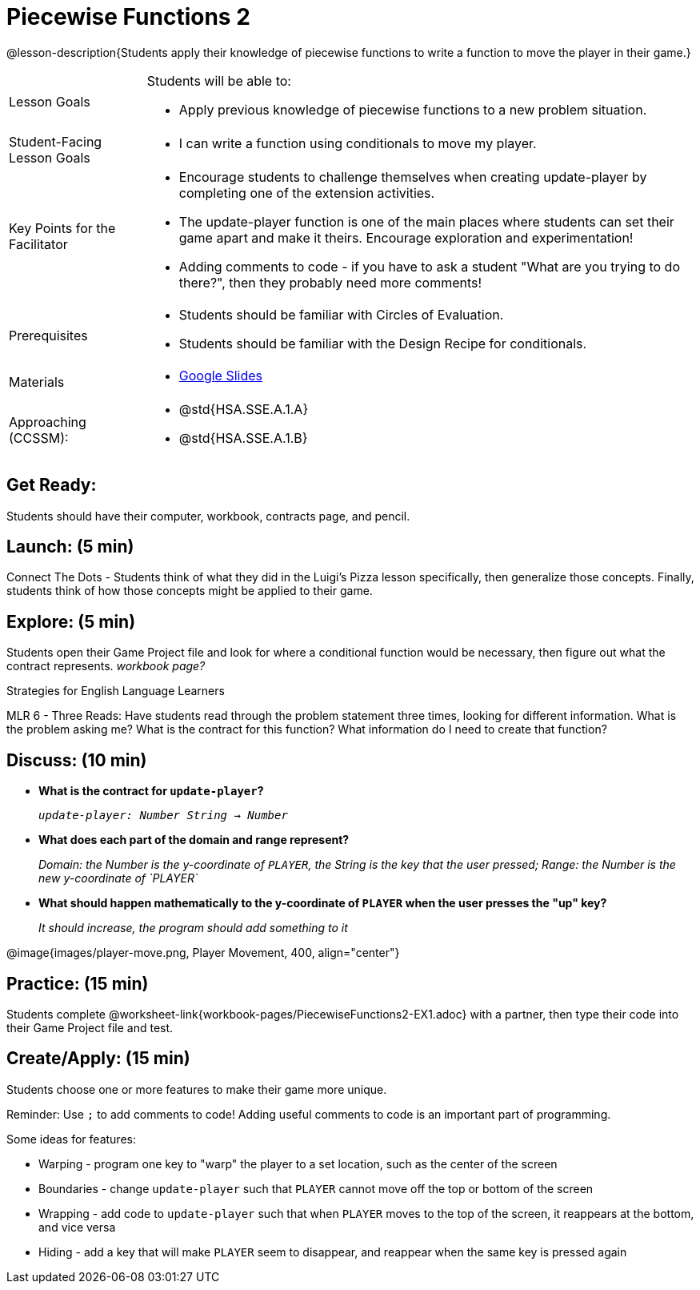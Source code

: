 = Piecewise Functions 2 

@lesson-description{Students apply their knowledge of piecewise functions to write a function to move the player in their game.}


[.left-header,cols="20a,80a", stripes=none]
|===
|Lesson Goals
|Students will be able to:

* Apply previous knowledge of piecewise functions to a new problem situation.

|Student-Facing Lesson Goals
|
* I can write a function using conditionals to move my player.

|Key Points for the Facilitator
|
* Encourage students to challenge themselves when creating update-player by completing one of the extension activities.
* The update-player function is one of the main places where students can set their game apart and make it theirs.  Encourage exploration and experimentation!
* Adding comments to code - if you have to ask a student "What are you trying to do there?", then they probably need more comments!  

|Prerequisites
|
* Students should be familiar with Circles of Evaluation.
* Students should be familiar with the Design Recipe for conditionals.

|Materials
|
* https://docs.google.com/presentation/d/1u0Zg-ErvH4ICRewgDeT42hnWngMrxPM1QwGSm8_FW-E/edit?usp=sharing[Google Slides]
|===

[.left-header,cols="20a,80a", stripes=none]
|===
|Approaching (CCSSM):
|
* @std{HSA.SSE.A.1.A}
* @std{HSA.SSE.A.1.B}

|===

== Get Ready:

Students should have their computer, workbook, contracts page, and pencil.

== Launch: (5 min)

Connect The Dots - Students think of what they did in the Luigi's Pizza lesson specifically, then generalize those concepts.  Finally, students think of how those concepts might be applied to their game.  
  

== Explore: (5 min)

Students open their Game Project file and look for where a conditional function would be necessary, then figure out what the contract represents.  _workbook page?_

[.strategy-box]
.Strategies for English Language Learners
****
MLR 6 - Three Reads: Have students read through the problem statement three times, looking for different information.  What is the problem asking me?  What is the contract for this function?  What information do I need to create that function?
****

== Discuss: (10 min)

* *What is the contract for `update-player`?*
+
_``update-player: Number String -> Number``_
* *What does each part of the domain and range represent?*
+
_Domain: the Number is the y-coordinate of `PLAYER`, the String is the key that the user pressed; Range: the Number is the new y-coordinate of `PLAYER`_
* *What should happen mathematically to the y-coordinate of `PLAYER` when the user presses the "up" key?*
+
_It should increase, the program should add something to it_

@image{images/player-move.png, Player Movement, 400, align="center"}

== Practice: (15 min) 

Students complete @worksheet-link{workbook-pages/PiecewiseFunctions2-EX1.adoc} with a partner, then type their code into their Game Project file and test.  

== Create/Apply: (15 min)

Students choose one or more features to make their game more unique. 

Reminder: Use `;` to add comments to code!  Adding useful comments to code is an important part of programming. 

Some ideas for features:

* Warping - program one key to "warp" the player to a set location, such as the center of the screen
* Boundaries - change `update-player` such that `PLAYER` cannot move off the top or bottom of the screen 
* Wrapping - add code to `update-player` such that when `PLAYER` moves to the top of the screen, it reappears at the bottom, and vice versa
* Hiding - add a key that will make `PLAYER` seem to disappear, and reappear when the same key is pressed again
